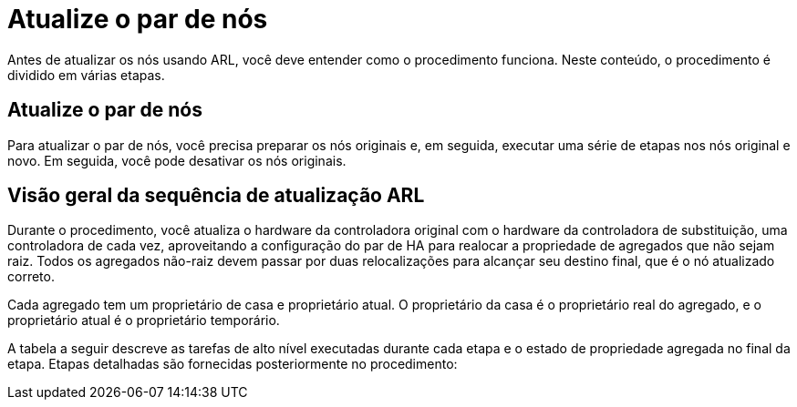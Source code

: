 = Atualize o par de nós
:allow-uri-read: 


Antes de atualizar os nós usando ARL, você deve entender como o procedimento funciona. Neste conteúdo, o procedimento é dividido em várias etapas.



== Atualize o par de nós

Para atualizar o par de nós, você precisa preparar os nós originais e, em seguida, executar uma série de etapas nos nós original e novo. Em seguida, você pode desativar os nós originais.



== Visão geral da sequência de atualização ARL

Durante o procedimento, você atualiza o hardware da controladora original com o hardware da controladora de substituição, uma controladora de cada vez, aproveitando a configuração do par de HA para realocar a propriedade de agregados que não sejam raiz. Todos os agregados não-raiz devem passar por duas relocalizações para alcançar seu destino final, que é o nó atualizado correto.

Cada agregado tem um proprietário de casa e proprietário atual. O proprietário da casa é o proprietário real do agregado, e o proprietário atual é o proprietário temporário.

A tabela a seguir descreve as tarefas de alto nível executadas durante cada etapa e o estado de propriedade agregada no final da etapa. Etapas detalhadas são fornecidas posteriormente no procedimento:

